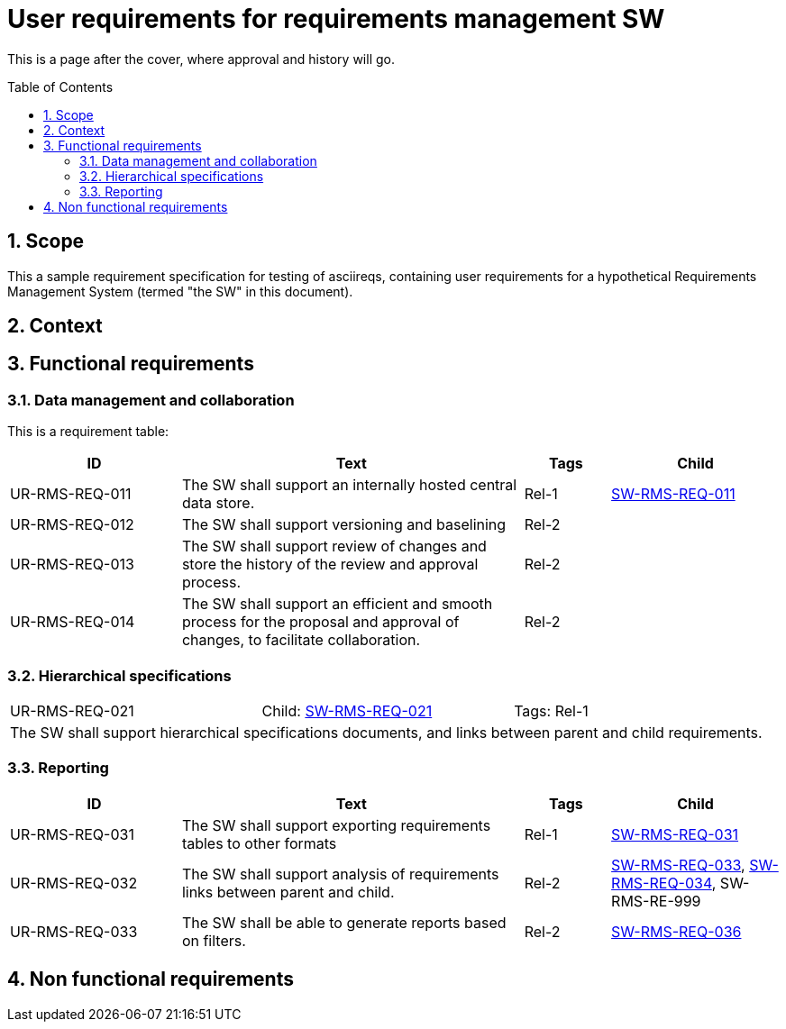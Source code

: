 = User requirements for requirements management SW
:toc: macro
:toclevels: 4
:sectnums:
:sectnumlevels: 3
:disclosure: Internal
:req-children: req-tool-sw-reqs.adoc
:req-prefix: UR-RMS-REQ-

This is a page after the cover, where approval and history will go.

<<<

toc::[]

== Scope

This a sample requirement specification for testing of asciireqs, containing user requirements for a hypothetical Requirements Management System (termed "the SW" in this document).

== Context

== Functional requirements

=== Data management and collaboration
This is a requirement table:
[.reqs]
[cols="2,4,1,2"]
|===
|ID |Text |Tags |Child

|[[UR-RMS-REQ-011]]UR-RMS-REQ-011
|The SW shall support an internally hosted central data store.
|Rel-1
|xref:req-tool-sw-reqs.adoc#SW-RMS-REQ-011[SW-RMS-REQ-011]

|[[UR-RMS-REQ-012]]UR-RMS-REQ-012
|The SW shall support versioning and baselining
|Rel-2
|

|[[UR-RMS-REQ-013]]UR-RMS-REQ-013
|The SW shall support review of changes and store the history of the review and approval process.
|Rel-2
|

|[[UR-RMS-REQ-014]]UR-RMS-REQ-014
|The SW shall support an efficient and smooth process for the proposal and approval of changes, to facilitate collaboration.
|Rel-2
|
|===

=== Hierarchical specifications

[.req]
[cols="1,1,1"]
|===
|[[UR-RMS-REQ-021]]UR-RMS-REQ-021
|Child: xref:req-tool-sw-reqs.adoc#SW-RMS-REQ-021[SW-RMS-REQ-021]
|Tags: Rel-1
3+|The SW shall support hierarchical specifications documents, and links between parent and child requirements.
|===


=== Reporting

[.reqs]
[cols="2,4,1,2"]
|===
|ID |Text |Tags |Child

|[[UR-RMS-REQ-031]]UR-RMS-REQ-031
|The SW shall support exporting requirements tables to other formats
|Rel-1
|xref:req-tool-sw-reqs.adoc#SW-RMS-REQ-031[SW-RMS-REQ-031]

|[[UR-RMS-REQ-032]]UR-RMS-REQ-032
|The SW shall support analysis of requirements links between parent and child.
|Rel-2
|xref:req-tool-sw-reqs.adoc#SW-RMS-REQ-033[SW-RMS-REQ-033], xref:req-tool-sw-reqs.adoc#SW-RMS-REQ-034[SW-RMS-REQ-034], SW-RMS-RE-999

|[[UR-RMS-REQ-033]]UR-RMS-REQ-033
|The SW shall be able to generate reports based on filters.
|Rel-2
|xref:req-tool-sw-reqs.adoc#SW-RMS-REQ-036[SW-RMS-REQ-036]

|===

== Non functional requirements